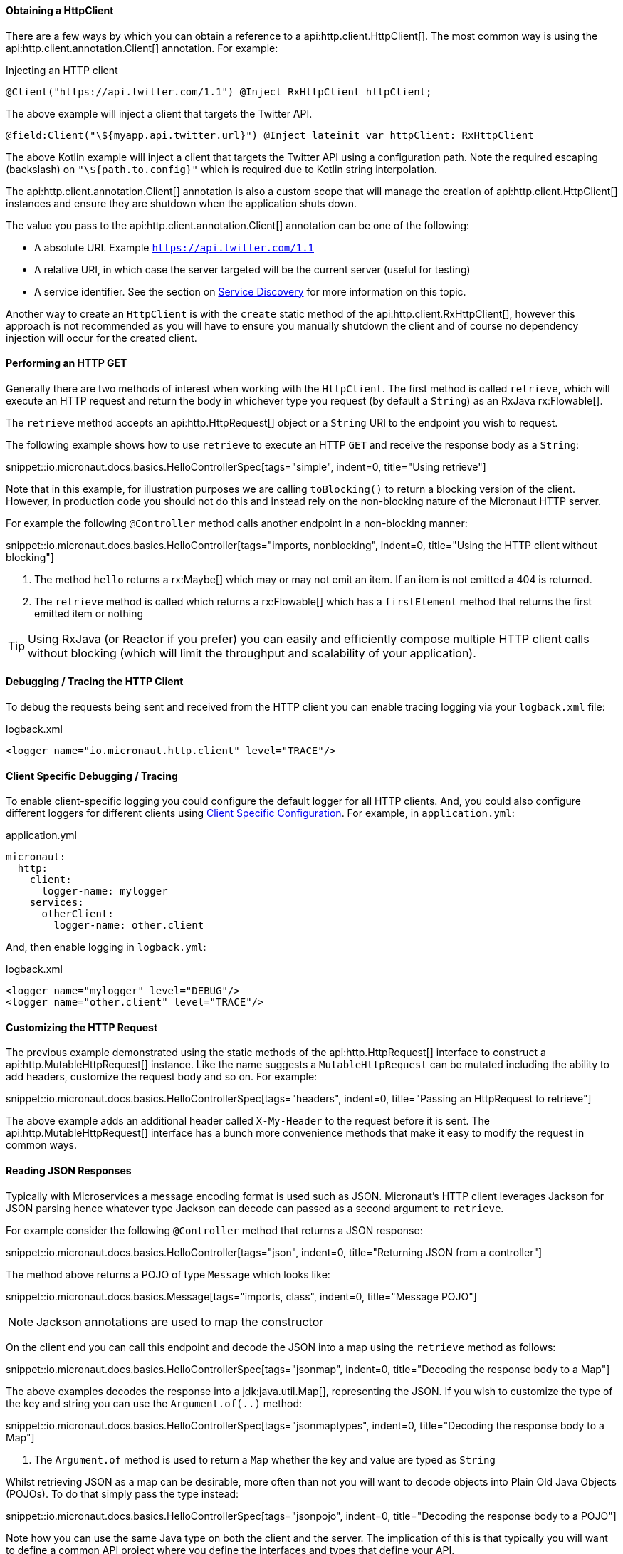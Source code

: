 ==== Obtaining a HttpClient

There are a few ways by which you can obtain a reference to a api:http.client.HttpClient[]. The most common way is using the api:http.client.annotation.Client[] annotation. For example:

.Injecting an HTTP client
[source,java]
----
@Client("https://api.twitter.com/1.1") @Inject RxHttpClient httpClient;
----

The above example will inject a client that targets the Twitter API.

[source,kotlin]
----
@field:Client("\${myapp.api.twitter.url}") @Inject lateinit var httpClient: RxHttpClient
----

The above Kotlin example will inject a client that targets the Twitter API using a configuration path. Note the required escaping (backslash) on `"\${path.to.config}"` which is required due to Kotlin string interpolation.

The api:http.client.annotation.Client[] annotation is also a custom scope that will manage the creation of api:http.client.HttpClient[] instances and ensure they are shutdown when the application shuts down.

The value you pass to the api:http.client.annotation.Client[] annotation can be one of the following:

* A absolute URI. Example `https://api.twitter.com/1.1`
* A relative URI, in which case the server targeted will be the current server (useful for testing)
* A service identifier. See the section on <<serviceDiscovery, Service Discovery>> for more information on this topic.

Another way to create an `HttpClient` is with the `create` static method of the api:http.client.RxHttpClient[], however this approach is not recommended as you will have to ensure you manually shutdown the client and of course no dependency injection will occur for the created client.

==== Performing an HTTP GET

Generally there are two methods of interest when working with the `HttpClient`. The first method is called `retrieve`, which will execute an HTTP request and return the body in whichever type you request (by default a `String`) as an RxJava rx:Flowable[].

The `retrieve` method accepts an api:http.HttpRequest[] object or a `String` URI to the endpoint you wish to request.

The following example shows how to use `retrieve` to execute an HTTP `GET` and receive the response body as a `String`:

snippet::io.micronaut.docs.basics.HelloControllerSpec[tags="simple", indent=0, title="Using retrieve"]

Note that in this example, for illustration purposes we are calling `toBlocking()` to return a blocking version of the client. However, in production code you should not do this and instead rely on the non-blocking nature of the Micronaut HTTP server.

For example the following `@Controller` method calls another endpoint in a non-blocking manner:

snippet::io.micronaut.docs.basics.HelloController[tags="imports, nonblocking", indent=0, title="Using the HTTP client without blocking"]

<1> The method `hello` returns a rx:Maybe[] which may or may not emit an item. If an item is not emitted a 404 is returned.
<2> The `retrieve` method is called which returns a rx:Flowable[] which has a `firstElement` method that returns the first emitted item or nothing

TIP: Using RxJava (or Reactor if you prefer) you can easily and efficiently compose multiple HTTP client calls without blocking (which will limit the throughput and scalability of your application).

==== Debugging / Tracing the HTTP Client

To debug the requests being sent and received from the HTTP client you can enable tracing logging via your `logback.xml` file:

.logback.xml
[source,xml]
----
<logger name="io.micronaut.http.client" level="TRACE"/>
----

==== Client Specific Debugging / Tracing

To enable client-specific logging you could configure the default logger for all HTTP clients. And, you could also configure different loggers for different clients using <<_client_specific_configuration, Client Specific Configuration>>. For example, in `application.yml`:

.application.yml
[source,xml]
----
micronaut:
  http:
    client:
      logger-name: mylogger
    services:
      otherClient:
        logger-name: other.client
----

And, then enable logging in `logback.yml`:

.logback.xml
[source,xml]
----
<logger name="mylogger" level="DEBUG"/>
<logger name="other.client" level="TRACE"/>
----

==== Customizing the HTTP Request

The previous example demonstrated using the static methods of the api:http.HttpRequest[] interface to construct a api:http.MutableHttpRequest[] instance. Like the name suggests a `MutableHttpRequest` can be mutated including the ability to add headers, customize the request body and so on. For example:

snippet::io.micronaut.docs.basics.HelloControllerSpec[tags="headers", indent=0, title="Passing an HttpRequest to retrieve"]

The above example adds an additional header called `X-My-Header` to the request before it is sent. The api:http.MutableHttpRequest[] interface has a bunch more convenience methods that make it easy to modify the request in common ways.

==== Reading JSON Responses

Typically with Microservices a message encoding format is used such as JSON. Micronaut's HTTP client leverages Jackson for JSON parsing hence whatever type Jackson can decode can passed as a second argument to `retrieve`.

For example consider the following `@Controller` method that returns a JSON response:

snippet::io.micronaut.docs.basics.HelloController[tags="json", indent=0, title="Returning JSON from a controller"]

The method above returns a POJO of type `Message` which looks like:

snippet::io.micronaut.docs.basics.Message[tags="imports, class", indent=0, title="Message POJO"]

NOTE: Jackson annotations are used to map the constructor

On the client end you can call this endpoint and decode the JSON into a map using the `retrieve` method as follows:

snippet::io.micronaut.docs.basics.HelloControllerSpec[tags="jsonmap", indent=0, title="Decoding the response body to a Map"]

The above examples decodes the response into a jdk:java.util.Map[], representing the JSON. If you wish to customize the type of the key and string you can use the `Argument.of(..)` method:

snippet::io.micronaut.docs.basics.HelloControllerSpec[tags="jsonmaptypes", indent=0, title="Decoding the response body to a Map"]

<1> The `Argument.of` method is used to return a `Map` whether the key and value are typed as `String`

Whilst retrieving JSON as a map can be desirable, more often than not you will want to decode objects into Plain Old Java Objects (POJOs). To do that simply pass the type instead:

snippet::io.micronaut.docs.basics.HelloControllerSpec[tags="jsonpojo", indent=0, title="Decoding the response body to a POJO"]

Note how you can use the same Java type on both the client and the server. The implication of this is that typically you will want to define a common API project where you define the interfaces and types that define your API.

==== Decoding Other Content Types

If the server you are communicating with uses a custom content type that is not JSON by default Micronaut's HTTP client will not know how to decode this type.

To resolve this issue you can register api:http.codec.MediaTypeCodec[] as a bean and it will be automatically picked up and used to decode (or encode) messages.

==== Receiving the Full HTTP Response

Sometimes, receiving just the body of the response is not enough and you need other information in the response like headers, cookies, etc. In this case, instead of `retrieve` you should use the `exchange` method:

snippet::io.micronaut.docs.basics.HelloControllerSpec[tags="pojoresponse", indent=0, title="Receiving the Full HTTP Response"]

<1> The `exchange` method is used to receive the api:http.HttpResponse[]
<2> The body can be retrieved using the `getBody(..)` method of the response
<3> Other aspects of the response, such as the api:http.HttpStatus[] can be checked

The above example receives the full api:http.HttpResponse[] object from which you can obtain headers and other useful information.
